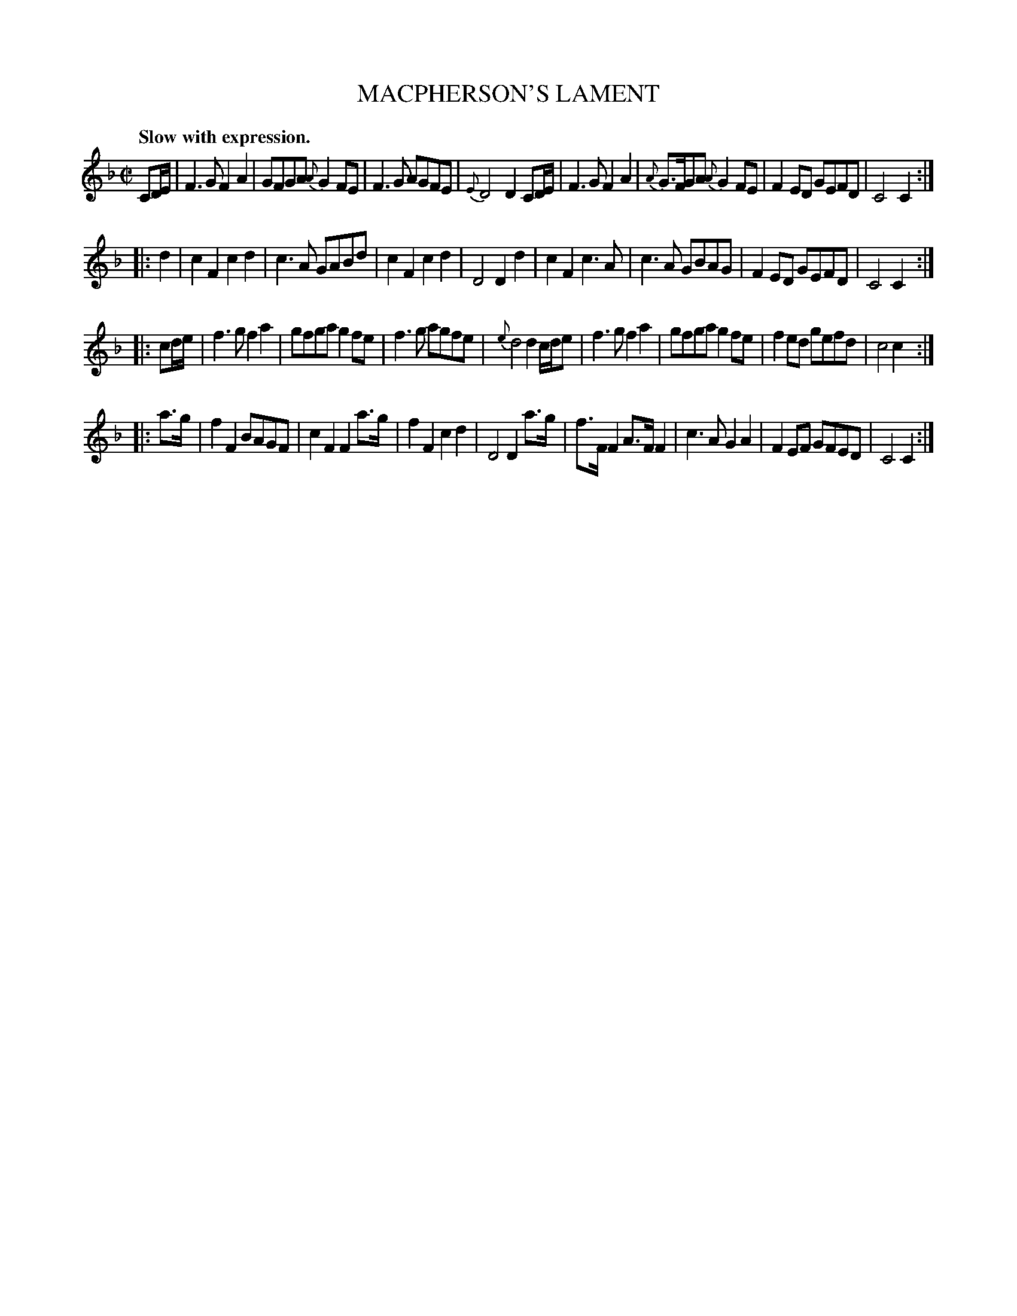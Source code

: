 X: 10561
T: MACPHERSON'S LAMENT
Q: "Slow with expression."
%R: air, lament, march
B: W. Hamilton "Universal Tune-Book" Vol. 1 Glasgow 1844 p.56 #1
S: http://imslp.org/wiki/Hamilton's_Universal_Tune-Book_(Various)
Z: 2016 John Chambers <jc:trillian.mit.edu>
M: C|
L: 1/8
K: F
%%slurgraces yes
%%graceslurs yes
% - - - - - - - - - - - - - - - - - - - - - - - - -
CD/E/ |\
F3G F2A2 | GFGA {A}G2FE | F3G AGFE | {E}D4 D2 CD/E/ |\
F3G F2A2 | {A}G>FGA {A}G2FE | F2ED GEFD | C4 C2 :|
|: d2 |\
c2F2 c2d2 | c3A GABd | c2F2 c2d2 | D4 D2 d2 |\
c2F2 c3A | c3A GBAG | F2ED GEFD | C4 C2 :|
|: cd/e/ |\
f3g f2a2 | gfga g2fe | f3g agfe | {e}d4 d2 c/d/e |\
f3g f2a2 | gfga g2fe | f2ed gefd | c4 c2 :|
|: a>g |\
f2F2 BAGF | c2F2 F2a>g | f2F2 c2d2 | D4 D2 a>g |\
f>FF2 A>FF2 | c3A G2A2 | F2EF GFED | C4 C2 :|
% - - - - - - - - - - - - - - - - - - - - - - - - -
